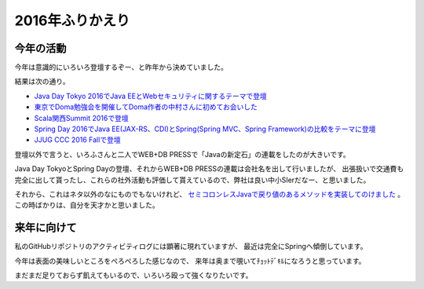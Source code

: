 2016年ふりかえり
=======================

今年の活動
------------------------------

今年は意識的にいろいろ登壇するぞー、と昨年から決めていました。

結果は次の通り。

* `Java Day Tokyo 2016でJava EEとWebセキュリティに関するテーマで登壇 <http://www.oracle.co.jp/events/javaday/2016/>`_
* `東京でDoma勉強会を開催してDoma作者の中村さんに初めてお会いした <http://backpaper0.github.io/2016/07/12/doma_tokyo.html>`_
* `Scala関西Summit 2016で登壇 <http://backpaper0.github.io/2016/10/09/scala_ks.html>`_
* `Spring Day 2016でJava EE(JAX-RS、CDI)とSpring(Spring MVC、Spring Framework)の比較をテーマに登壇 <http://springday2016.springframework.jp/session.html#session2-5>`_
* `JJUG CCC 2016 Fallで登壇 <https://github.com/jjug-ccc/call-for-paper-2016fall/issues/37>`_

登壇以外で言うと、いろふさんと二人でWEB+DB PRESSで「Javaの新定石」の連載をしたのが大きいです。

Java Day TokyoとSpring Dayの登壇、それからWEB+DB PRESSの連載は会社名を出して行いましたが、
出張扱いで交通費も完全に出して貰ったし、これらの社外活動も評価して貰えているので、弊社は良い中小SIerだなー、と思いました。

それから、これはネタ以外のなにものでもないけれど、 
`セミコロンレスJavaで戻り値のあるメソッドを実装してのけました <https://twitter.com/backpaper0/status/705763807964991488>`_
。
この時ばかりは、自分を天才かと思いました。

来年に向けて
------------------------------

私のGitHubリポジトリのアクティビティログには顕著に現れていますが、
最近は完全にSpringへ傾倒しています。

今年は表面の美味しいところをぺろぺろした感じなので、
来年は奥まで覗いてﾁｮｯﾄﾃﾞｷﾙになろうと思っています。

まだまだ足りておらず飢えてもいるので、いろいろ殴って強くなりたいです。

.. author:: default
.. categories:: none
.. tags:: Java, log
.. comments::
